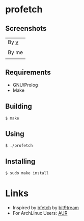 * profetch
** Screenshots

| By [[https://github.com/q60][v]]                            |
| [[https://i.imgur.com/HbG9z6G.png]] |
|---------------------------------|
| By me                           |
| [[https://i.imgur.com/HKzf5DT.png]] |

** Requirements

- GNU/Prolog
- Make

** Building
#+begin_example
$ make
#+end_example

** Using
#+begin_example
$ ./profetch
#+end_example

** Installing
#+begin_example
$ sudo make install
#+end_example

* Links

- Inspired by [[https://gitlab.com/bit9tream/bfetch/-/tree/master][bfetch]] by [[https://gitlab.com/bit9tream][bit9tream]]
- For ArchLinux Users: [[https://aur.archlinux.org/packages/profetch/][AUR]]
